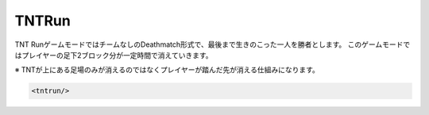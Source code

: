 TNTRun
===========

TNT RunゲームモードではチームなしのDeathmatch形式で、最後まで生きのこった一人を勝者とします。
このゲームモードではプレイヤーの足下2ブロック分が一定時間で消えていきます。

※ TNTが上にある足場のみが消えるのではなくプレイヤーが踏んだ先が消える仕組みになります。

.. code-block:: xml

	<tntrun/>